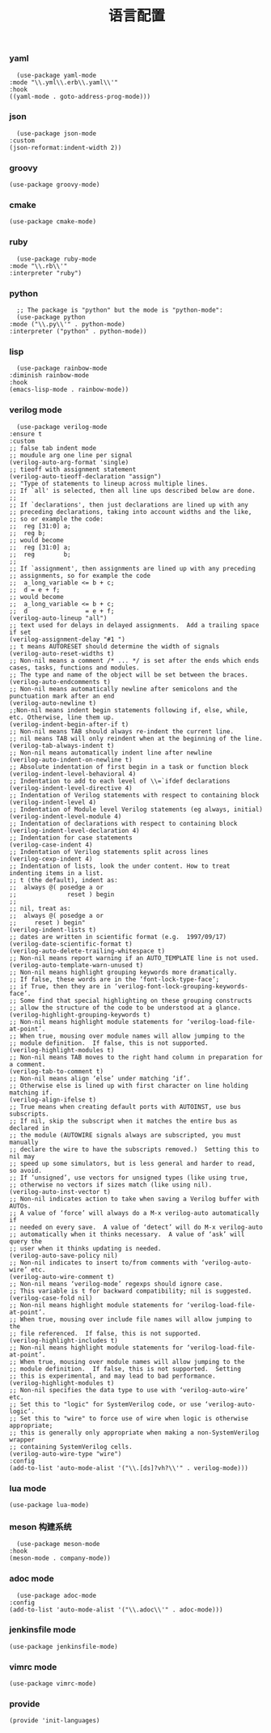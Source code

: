 #+TITLE:  语言配置
#+AUTHOR: 孙建康（rising.lambda）
#+EMAIL:  rising.lambda@gmail.com

#+DESCRIPTION: A literate programming version of my Emacs Initialization script, loaded by the .emacs file.
#+PROPERTY:    header-args        :mkdirp yes
#+OPTIONS:     num:nil toc:nil todo:nil tasks:nil tags:nil
#+OPTIONS:     skip:nil author:nil email:nil creator:nil timestamp:nil
#+INFOJS_OPT:  view:nil toc:nil ltoc:t mouse:underline buttons:0 path:http://orgmode.org/org-info.js

*** yaml
    #+BEGIN_SRC elisp :eval never :exports code :tangle (m/resolve "${m/conf.d}/lisp/init-languages.el") :comments link
      (use-package yaml-mode
	:mode "\\.yml\\.erb\\.yaml\\'"
	:hook
	((yaml-mode . goto-address-prog-mode)))
    #+END_SRC

*** json
    #+BEGIN_SRC elisp :eval never :exports code :tangle (m/resolve "${m/conf.d}/lisp/init-languages.el") :comments link
      (use-package json-mode
	:custom
	(json-reformat:indent-width 2))
    #+END_SRC

*** groovy
    #+BEGIN_SRC elisp :eval never :exports code :tangle (m/resolve "${m/conf.d}/lisp/init-languages.el") :comments link
      (use-package groovy-mode)
    #+END_SRC

*** cmake
    #+BEGIN_SRC elisp :eval never :exports code :tangle (m/resolve "${m/conf.d}/lisp/init-languages.el") :comments link
      (use-package cmake-mode)
    #+END_SRC

*** ruby
    #+BEGIN_SRC elisp :eval never :exports code :tangle (m/resolve "${m/conf.d}/lisp/init-languages.el") :comments link
      (use-package ruby-mode
	:mode "\\.rb\\'"
	:interpreter "ruby")
    #+END_SRC

*** python
    #+BEGIN_SRC elisp :eval never :exports code :tangle (m/resolve "${m/conf.d}/lisp/init-languages.el") :comments link
      ;; The package is "python" but the mode is "python-mode":
      (use-package python
	:mode ("\\.py\\'" . python-mode)
	:interpreter ("python" . python-mode))
    #+END_SRC

*** lisp
    #+BEGIN_SRC elisp :eval never :exports code :tangle (m/resolve "${m/conf.d}/lisp/init-languages.el") :comments link
      (use-package rainbow-mode
	:diminish rainbow-mode
	:hook
	(emacs-lisp-mode . rainbow-mode))
    #+END_SRC

*** verilog mode
    #+BEGIN_SRC elisp :eval never :exports code :tangle (m/resolve "${m/conf.d}/lisp/init-languages.el") :comments link
      (use-package verilog-mode
	:ensure t
	:custom
	;; false tab indent mode
	;; moudule arg one line per signal
	(verilog-auto-arg-format 'single)
	;; tieoff with assignment statement
	(verilog-auto-tieoff-declaration "assign")
	;; "Type of statements to lineup across multiple lines.
	;; If `all' is selected, then all line ups described below are done.
	;;
	;; If `declarations', then just declarations are lined up with any
	;; preceding declarations, taking into account widths and the like,
	;; so or example the code:
	;;	reg [31:0] a;
	;;	reg b;
	;; would become
	;;	reg [31:0] a;
	;;	reg        b;
	;;
	;; If `assignment', then assignments are lined up with any preceding
	;; assignments, so for example the code
	;;	a_long_variable <= b + c;
	;;	d = e + f;
	;; would become
	;;	a_long_variable <= b + c;
	;;	d                = e + f;
	(verilog-auto-lineup "all")
	;; text used for delays in delayed assignments.  Add a trailing space if set
	(verilog-assignment-delay "#1 ")
	;; t means AUTORESET should determine the width of signals
	(verilog-auto-reset-widths t)
	;; Non-nil means a comment /* ... */ is set after the ends which ends cases, tasks, functions and modules.
	;; The type and name of the object will be set between the braces.
	(verilog-auto-endcomments t)
	;; Non-nil means automatically newline after semicolons and the punctuation mark after an end
	(verilog-auto-newline t)
	;;Non-nil means indent begin statements following if, else, while, etc. Otherwise, line them up.
	(verilog-indent-begin-after-if t)
	;; Non-nil means TAB should always re-indent the current line.
	;; nil means TAB will only reindent when at the beginning of the line.
	(verilog-tab-always-indent t)
	;; Non-nil means automatically indent line after newline
	(verilog-auto-indent-on-newline t)
	;; Absolute indentation of first begin in a task or function block
	(verilog-indent-level-behavioral 4) 
	;; Indentation to add to each level of \\=`ifdef declarations
	(verilog-indent-level-directive 4)
	;; Indentation of Verilog statements with respect to containing block
	(verilog-indent-level 4)
	;; Indentation of Module level Verilog statements (eg always, initial)
	(verilog-indent-level-module 4) 
	;; Indentation of declarations with respect to containing block
	(verilog-indent-level-declaration 4) 
	;; Indentation for case statements
	(verilog-case-indent 4)              
	;; Indentation of Verilog statements split across lines
	(verilog-cexp-indent 4)              
	;; Indentation of lists, look the under content. How to treat indenting items in a list.
	;; t (the default), indent as:
	;;	always @( posedge a or
	;;              reset ) begin
	;;
	;; nil, treat as:
	;;	always @( posedge a or
	;;	   reset ) begin"
	(verilog-indent-lists t)     
	;; dates are written in scientific format (e.g.  1997/09/17)
	(verilog-date-scientific-format t)
	(verilog-auto-delete-trailing-whitespace t)
	;; Non-nil means report warning if an AUTO_TEMPLATE line is not used.
	(verilog-auto-template-warn-unused t)
	;; Non-nil means highlight grouping keywords more dramatically.
	;; If false, these words are in the ‘font-lock-type-face’;
	;; if True, then they are in ‘verilog-font-lock-grouping-keywords-face’.
	;; Some find that special highlighting on these grouping constructs
	;; allow the structure of the code to be understood at a glance.
	(verilog-highlight-grouping-keywords t)
	;; Non-nil means highlight module statements for ‘verilog-load-file-at-point’.
	;; When true, mousing over module names will allow jumping to the
	;; module definition.  If false, this is not supported.
	(verilog-highlight-modules t)
	;; Non-nil means TAB moves to the right hand column in preparation for a comment.
	(verilog-tab-to-comment t)
	;; Non-nil means align ‘else’ under matching ‘if’.
	;; Otherwise else is lined up with first character on line holding matching if.
	(verilog-align-ifelse t)
	;; True means when creating default ports with AUTOINST, use bus subscripts.
	;; If nil, skip the subscript when it matches the entire bus as declared in
	;; the module (AUTOWIRE signals always are subscripted, you must manually
	;; declare the wire to have the subscripts removed.)  Setting this to nil may
	;; speed up some simulators, but is less general and harder to read, so avoid.
	;; If ‘unsigned’, use vectors for unsigned types (like using true,
	;; otherwise no vectors if sizes match (like using nil).
	(verilog-auto-inst-vector t)
	;; Non-nil indicates action to take when saving a Verilog buffer with AUTOs.
	;; A value of ‘force’ will always do a M-x verilog-auto automatically if
	;; needed on every save.  A value of ‘detect’ will do M-x verilog-auto
	;; automatically when it thinks necessary.  A value of ‘ask’ will query the
	;; user when it thinks updating is needed.
	(verilog-auto-save-policy nil)
	;; Non-nil indicates to insert to/from comments with ‘verilog-auto-wire’ etc.
	(verilog-auto-wire-comment t)
	;; Non-nil means ‘verilog-mode’ regexps should ignore case.
	;; This variable is t for backward compatibility; nil is suggested.
	(verilog-case-fold nil)
	;; Non-nil means highlight module statements for ‘verilog-load-file-at-point’.
	;; When true, mousing over include file names will allow jumping to the
	;; file referenced.  If false, this is not supported.
	(verilog-highlight-includes t)
	;; Non-nil means highlight module statements for ‘verilog-load-file-at-point’.
	;; When true, mousing over module names will allow jumping to the
	;; module definition.  If false, this is not supported.  Setting
	;; this is experimental, and may lead to bad performance.
	(verilog-highlight-modules t)
	;; Non-nil specifies the data type to use with ‘verilog-auto-wire’ etc.
	;; Set this to "logic" for SystemVerilog code, or use ‘verilog-auto-logic’.
	;; Set this to "wire" to force use of wire when logic is otherwise appropriate;
	;; this is generally only appropriate when making a non-SystemVerilog wrapper
	;; containing SystemVerilog cells.
	(verilog-auto-wire-type "wire")
	:config
	(add-to-list 'auto-mode-alist '("\\.[ds]?vh?\\'" . verilog-mode)))
    #+END_SRC

*** lua mode
    #+BEGIN_SRC elisp :eval never :exports code :tangle (m/resolve "${m/conf.d}/lisp/init-languages.el") :comments link
      (use-package lua-mode)
    #+END_SRC

*** meson 构建系统
    #+BEGIN_SRC elisp :eval never :exports code :tangle (m/resolve "${m/conf.d}/lisp/init-languages.el") :comments link
      (use-package meson-mode
	:hook
	(meson-mode . company-mode))
    #+END_SRC
    
*** adoc mode
    #+BEGIN_SRC elisp :eval never :exports code :tangle (m/resolve "${m/conf.d}/lisp/init-languages.el") :comments link
      (use-package adoc-mode
	:config
	(add-to-list 'auto-mode-alist '("\\.adoc\\'" . adoc-mode)))
    #+END_SRC

*** jenkinsfile mode
    #+BEGIN_SRC elisp :eval never :exports code :tangle (m/resolve "${m/conf.d}/lisp/init-languages.el") :comments link
      (use-package jenkinsfile-mode)
    #+END_SRC

*** vimrc mode
    #+BEGIN_SRC elisp :eval never :exports code :tangle (m/resolve "${m/conf.d}/lisp/init-languages.el") :comments link
      (use-package vimrc-mode)
    #+END_SRC
*** provide
    #+BEGIN_SRC elisp :eval never :exports code :tangle (m/resolve "${m/conf.d}/lisp/init-languages.el") :comments link
      (provide 'init-languages)
    #+END_SRC
